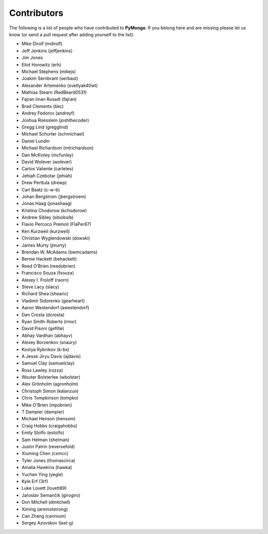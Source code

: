 Contributors
============
The following is a list of people who have contributed to
**PyMongo**. If you belong here and are missing please let us know
(or send a pull request after adding yourself to the list):

- Mike Dirolf (mdirolf)
- Jeff Jenkins (jeffjenkins)
- Jim Jones
- Eliot Horowitz (erh)
- Michael Stephens (mikejs)
- Joakim Sernbrant (serbaut)
- Alexander Artemenko (svetlyak40wt)
- Mathias Stearn (RedBeard0531)
- Fajran Iman Rusadi (fajran)
- Brad Clements (bkc)
- Andrey Fedorov (andreyf)
- Joshua Roesslein (joshthecoder)
- Gregg Lind (gregglind)
- Michael Schurter (schmichael)
- Daniel Lundin
- Michael Richardson (mtrichardson)
- Dan McKinley (mcfunley)
- David Wolever (wolever)
- Carlos Valiente (carletes)
- Jehiah Czebotar (jehiah)
- Drew Perttula (drewp)
- Carl Baatz (c-w-b)
- Johan Bergstrom (jbergstroem)
- Jonas Haag (jonashaag)
- Kristina Chodorow (kchodorow)
- Andrew Sibley (sibsibsib)
- Flavio Percoco Premoli (FlaPer87)
- Ken Kurzweil (kurzweil)
- Christian Wyglendowski (dowski)
- James Murty (jmurty)
- Brendan W. McAdams (bwmcadams)
- Bernie Hackett (behackett)
- Reed O'Brien (reedobrien)
- Francisco Souza (fsouza)
- Alexey I. Froloff (raorn)
- Steve Lacy (slacy)
- Richard Shea (shearic)
- Vladimir Sidorenko (gearheart)
- Aaron Westendorf (awestendorf)
- Dan Crosta (dcrosta)
- Ryan Smith-Roberts (rmsr)
- David Pisoni (gefilte)
- Abhay Vardhan (abhayv)
- Alexey Borzenkov (snaury)
- Kostya Rybnikov (k-bx)
- A Jesse Jiryu Davis (ajdavis)
- Samuel Clay (samuelclay)
- Ross Lawley (rozza)
- Wouter Bolsterlee (wbolster)
- Alex Grönholm (agronholm)
- Christoph Simon (kalanzun)
- Chris Tompkinson (tompko)
- Mike O'Brien (mpobrien)
- T Dampier (dampier)
- Michael Henson (hensom)
- Craig Hobbs (craigahobbs)
- Emily Stolfo (estolfo)
- Sam Helman (shelman)
- Justin Patrin (reversefold)
- Xiuming Chen (cxmcc)
- Tyler Jones (thomascirca)
- Amalia Hawkins (hawka)
- Yuchen Ying (yegle)
- Kyle Erf (3rf)
- Luke Lovett (lovett89)
- Jaroslav Semančík (girogiro)
- Don Mitchell (dmitchell)
- Ximing (armnotstrong)
- Can Zhang (cannium)
- Sergey Azovskov (last-g)
